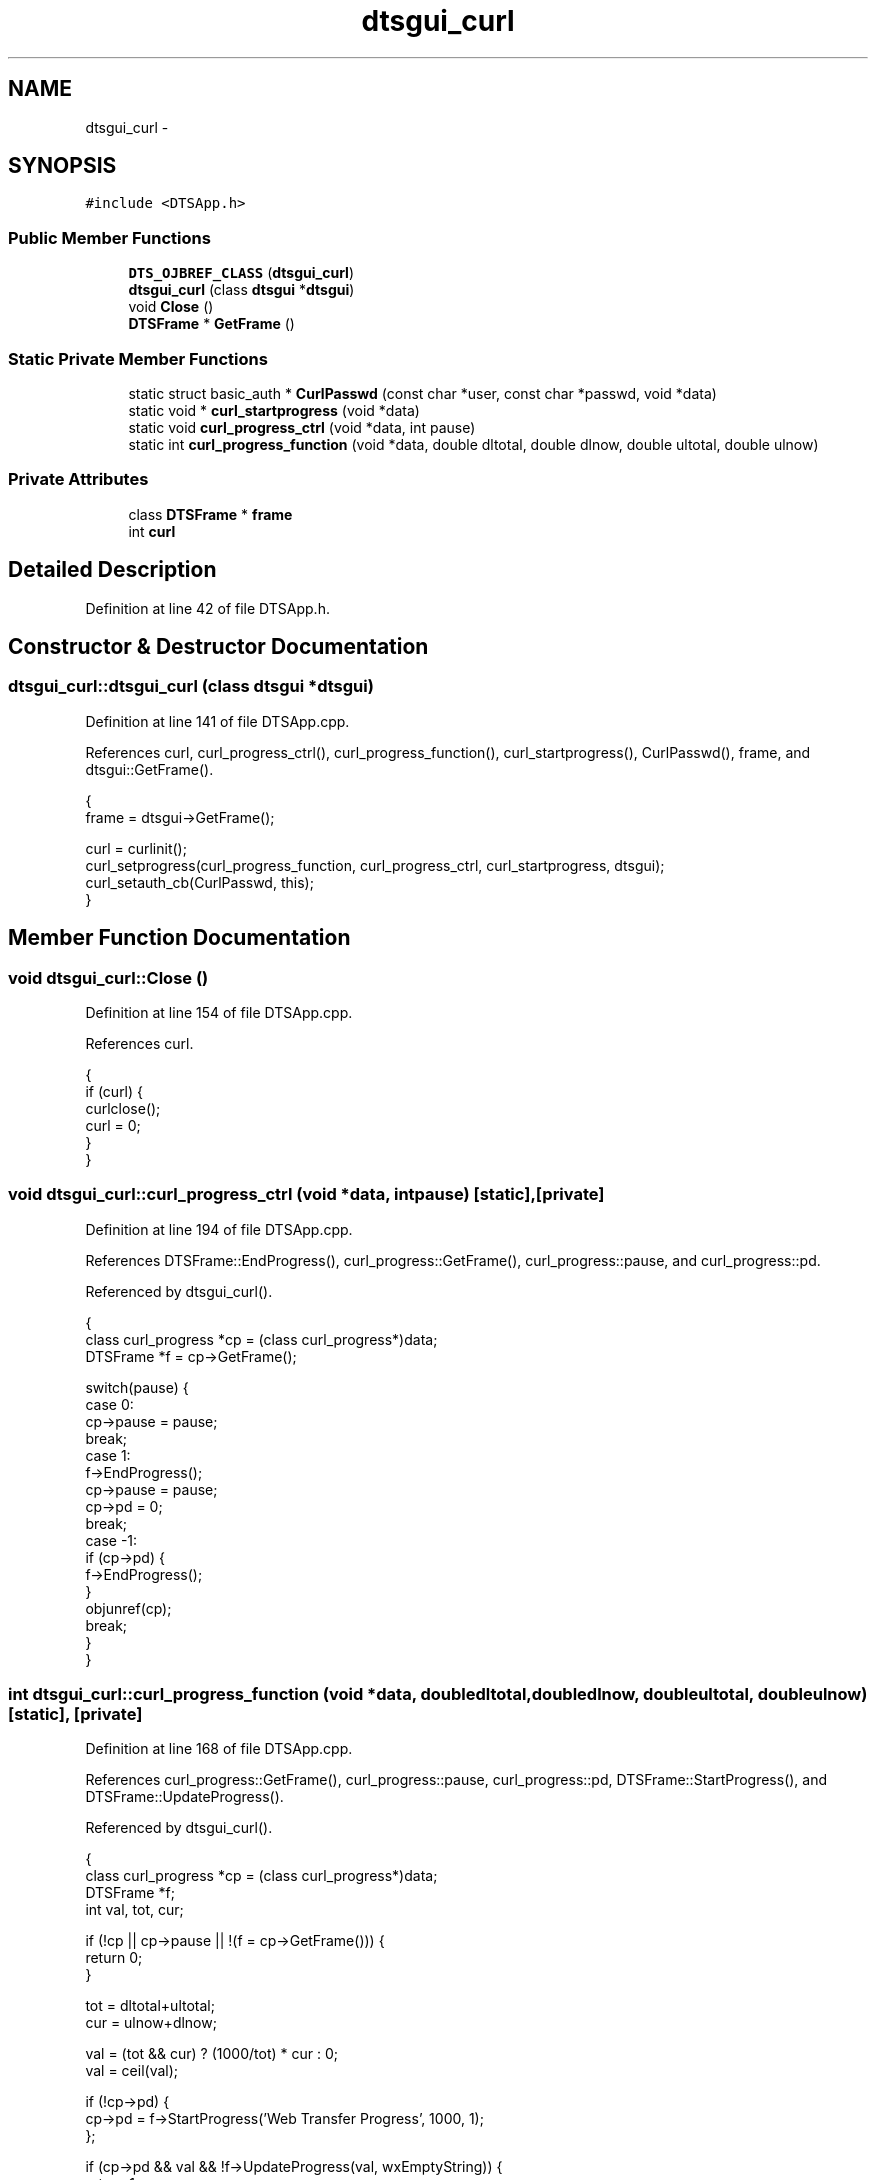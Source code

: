 .TH "dtsgui_curl" 3 "Fri Oct 11 2013" "Version 0.00" "DTS Application wxWidgets GUI Library" \" -*- nroff -*-
.ad l
.nh
.SH NAME
dtsgui_curl \- 
.SH SYNOPSIS
.br
.PP
.PP
\fC#include <DTSApp\&.h>\fP
.SS "Public Member Functions"

.in +1c
.ti -1c
.RI "\fBDTS_OJBREF_CLASS\fP (\fBdtsgui_curl\fP)"
.br
.ti -1c
.RI "\fBdtsgui_curl\fP (class \fBdtsgui\fP *\fBdtsgui\fP)"
.br
.ti -1c
.RI "void \fBClose\fP ()"
.br
.ti -1c
.RI "\fBDTSFrame\fP * \fBGetFrame\fP ()"
.br
.in -1c
.SS "Static Private Member Functions"

.in +1c
.ti -1c
.RI "static struct basic_auth * \fBCurlPasswd\fP (const char *user, const char *passwd, void *data)"
.br
.ti -1c
.RI "static void * \fBcurl_startprogress\fP (void *data)"
.br
.ti -1c
.RI "static void \fBcurl_progress_ctrl\fP (void *data, int pause)"
.br
.ti -1c
.RI "static int \fBcurl_progress_function\fP (void *data, double dltotal, double dlnow, double ultotal, double ulnow)"
.br
.in -1c
.SS "Private Attributes"

.in +1c
.ti -1c
.RI "class \fBDTSFrame\fP * \fBframe\fP"
.br
.ti -1c
.RI "int \fBcurl\fP"
.br
.in -1c
.SH "Detailed Description"
.PP 
Definition at line 42 of file DTSApp\&.h\&.
.SH "Constructor & Destructor Documentation"
.PP 
.SS "dtsgui_curl::dtsgui_curl (class \fBdtsgui\fP *dtsgui)"

.PP
Definition at line 141 of file DTSApp\&.cpp\&.
.PP
References curl, curl_progress_ctrl(), curl_progress_function(), curl_startprogress(), CurlPasswd(), frame, and dtsgui::GetFrame()\&.
.PP
.nf
                                             {
    frame = dtsgui->GetFrame();

    curl = curlinit();
    curl_setprogress(curl_progress_function, curl_progress_ctrl, curl_startprogress, dtsgui);
    curl_setauth_cb(CurlPasswd, this);
}
.fi
.SH "Member Function Documentation"
.PP 
.SS "void dtsgui_curl::Close ()"

.PP
Definition at line 154 of file DTSApp\&.cpp\&.
.PP
References curl\&.
.PP
.nf
                        {
    if (curl) {
        curlclose();
        curl = 0;
    }
}
.fi
.SS "void dtsgui_curl::curl_progress_ctrl (void *data, intpause)\fC [static]\fP, \fC [private]\fP"

.PP
Definition at line 194 of file DTSApp\&.cpp\&.
.PP
References DTSFrame::EndProgress(), curl_progress::GetFrame(), curl_progress::pause, and curl_progress::pd\&.
.PP
Referenced by dtsgui_curl()\&.
.PP
.nf
                                                          {
    class curl_progress *cp = (class curl_progress*)data;
    DTSFrame *f = cp->GetFrame();

    switch(pause) {
        case 0:
            cp->pause = pause;
            break;
        case 1:
            f->EndProgress();
            cp->pause = pause;
            cp->pd = 0;
            break;
        case -1:
            if (cp->pd) {
                f->EndProgress();
            }
            objunref(cp);
            break;
    }
}
.fi
.SS "int dtsgui_curl::curl_progress_function (void *data, doubledltotal, doubledlnow, doubleultotal, doubleulnow)\fC [static]\fP, \fC [private]\fP"

.PP
Definition at line 168 of file DTSApp\&.cpp\&.
.PP
References curl_progress::GetFrame(), curl_progress::pause, curl_progress::pd, DTSFrame::StartProgress(), and DTSFrame::UpdateProgress()\&.
.PP
Referenced by dtsgui_curl()\&.
.PP
.nf
                                                                                                              {
    class curl_progress *cp = (class curl_progress*)data;
    DTSFrame *f;
    int val, tot, cur;

    if (!cp || cp->pause || !(f = cp->GetFrame())) {
        return 0;
    }

    tot = dltotal+ultotal;
    cur = ulnow+dlnow;

    val = (tot && cur) ? (1000/tot) * cur : 0;
    val = ceil(val);

    if (!cp->pd) {
        cp->pd = f->StartProgress('Web Transfer Progress', 1000, 1);
    };

    if (cp->pd && val && !f->UpdateProgress(val, wxEmptyString)) {
        return 1;
    }

    return 0;
}
.fi
.SS "void * dtsgui_curl::curl_startprogress (void *data)\fC [static]\fP, \fC [private]\fP"

.PP
Definition at line 162 of file DTSApp\&.cpp\&.
.PP
Referenced by dtsgui_curl()\&.
.PP
.nf
                                                {
    class dtsgui_curl *dc = (class dtsgui_curl*)data;

    return new class curl_progress(dc);
}
.fi
.SS "struct basic_auth * dtsgui_curl::CurlPasswd (const char *user, const char *passwd, void *data)\fC [static]\fP, \fC [read]\fP, \fC [private]\fP"

.PP
Definition at line 216 of file DTSApp\&.cpp\&.
.PP
References frame, and DTSFrame::Passwd()\&.
.PP
Referenced by dtsgui_curl()\&.
.PP
.nf
                                                                                           {
    class dtsgui_curl *dc = (class dtsgui_curl*)data;
    class DTSFrame *f = dc->frame;

    return f->Passwd(user, passwd);
}
.fi
.SS "dtsgui_curl::DTS_OJBREF_CLASS (\fBdtsgui_curl\fP)"

.SS "\fBDTSFrame\fP * dtsgui_curl::GetFrame (void)"

.PP
Definition at line 223 of file DTSApp\&.cpp\&.
.PP
References frame\&.
.PP
.nf
                                {
    return frame;
}
.fi
.SH "Member Data Documentation"
.PP 
.SS "int dtsgui_curl::curl\fC [private]\fP"

.PP
Definition at line 54 of file DTSApp\&.h\&.
.PP
Referenced by Close(), dtsgui_curl(), DTSApp::OnInit(), and DTSApp::~DTSApp()\&.
.SS "class \fBDTSFrame\fP* dtsgui_curl::frame\fC [private]\fP"

.PP
Definition at line 53 of file DTSApp\&.h\&.
.PP
Referenced by CurlPasswd(), dtsgui_curl(), and GetFrame()\&.

.SH "Author"
.PP 
Generated automatically by Doxygen for DTS Application wxWidgets GUI Library from the source code\&.
